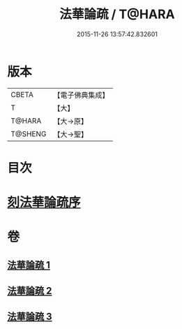 #+TITLE: 法華論疏 / T@HARA
#+DATE: 2015-11-26 13:57:42.832601
* 版本
 |     CBETA|【電子佛典集成】|
 |         T|【大】     |
 |    T@HARA|【大→原】   |
 |   T@SHENG|【大→聖】   |

* 目次
* [[file:KR6d0128_001.txt::001-0785a3][刻法華論疏序]]
* 卷
** [[file:KR6d0128_001.txt][法華論疏 1]]
** [[file:KR6d0128_002.txt][法華論疏 2]]
** [[file:KR6d0128_003.txt][法華論疏 3]]

